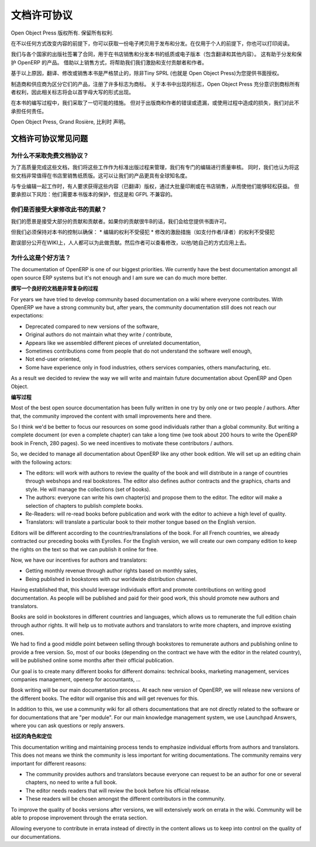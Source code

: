 .. i18n: .. _doc-license-link:
.. i18n: 
.. i18n: License for the documentation
.. i18n: -----------------------------
..

.. _doc-license-link:

文档许可协议
-----------------------------

.. i18n: Copyright © Open Object Press. All rights reserved.
..

Open Object Press 版权所有. 保留所有权利.

.. i18n: You may take an electronic copy of this publication and distribute it if you 
.. i18n: don't change the content in any way. You can also print a copy to be read by 
.. i18n: yourself only.
..

在不以任何方式改变内容的前提下，你可以获取一份电子拷贝用于发布和分发。在仅用于个人的前提下，你也可以打印阅读。

.. i18n: We have contracts with different publishers in different countries to sell and
.. i18n: distribute paper or electronic based versions of this book (both translated and
.. i18n: not) in bookstores. This helps to distribute and promote the OpenERP product.
.. i18n: It also helps us to create incentives to pay contributors and authors using 
.. i18n: the authors rights for these sales.
..


我们与各个国家的出版社签署了合同，用于在书店销售和分发本书的纸质或电子版本（包含翻译和其他内容）。
这有助于分发和保护 OpenERP 的产品。
借助以上销售方式，将帮助我们我们激励和支付贡献者和作者。

.. i18n: Due to this, grants to translate, modify or sell this book are strictly
.. i18n: forbidden, unless Tiny SPRL (representing Open Object Press) gives you
.. i18n: written authorisation for this.
..

基于以上原因，翻译、修改或销售本书是严格禁止的，除非Tiny SPRL (也就是 Open Object Press)为您提供书面授权。

.. i18n: Many of the designations used by manufacturers and suppliers to distinguish their
.. i18n: products are claimed as trademarks. Where those designations appear in this book,
.. i18n: and Open Object Press was aware of a trademark claim, the designations have been
.. i18n: printed in initial capitals.
..

制造商和供应商为区分它们的产品，注册了许多标志为商标。
关于本书中出现的标志，Open Object Press 充分意识到商标所有者权利，因此相关标志将会以首字母大写的形式出现。

.. i18n: While every precaution has been taken in the preparation of this book, the publisher
.. i18n: and the authors assume no responsibility for errors or omissions, or for damages
.. i18n: resulting from the use of the information contained herein.
..

在本书的编写过程中，我们采取了一切可能的措施。
但对于出版商和作者的错误或遗漏，或使用过程中造成的损失，我们对此不承担任何责任。

.. i18n: Published by Open Object Press, Grand Rosière, Belgium
..

Open Object Press, Grand Rosière, 比利时 声明。

.. i18n: FAQ about documentation Licence
.. i18n: ===============================
..

文档许可协议常见问题
===============================

.. i18n: Why not use a free documentation licence ?
.. i18n: ++++++++++++++++++++++++++++++++++++++++++++
..

为什么不采取免费文档协议？
++++++++++++++++++++++++++++++++++++++++++++

.. i18n: To achieve very high quality documentation, we are managing it as a standard
.. i18n: publication process, with quality reviews by an editor. We also think that
.. i18n: the documentation is worth being distributed in bookstores as printed editions
.. i18n: on paper. It gives very good worldwide visibility for the product.
..

为了高质量完成这些文档，我们将这些工作作为标准出版过程来管理，我们有专门的编辑进行质量审核。
同时，我们也认为将这些文档非常值得在书店里销售纸质版。这可以让我们的产品更具有全球知名度。

.. i18n: When working with professional editors, like Eyrolles, they ask for
.. i18n: copyrights on the (translated) content so that they can easily invest in
.. i18n: mass printing and distribution of the book. To take this risk, they need 
.. i18n: protection on versions of the book that is not compatible with the GFPL.
..

与专业编辑一起工作时，有人要求获得这些内容（已翻译）版权，通过大批量印刷或在书店销售，从而使他们能够轻松获益。
但要承担以下风险：他们需要本书版本的保护，但这是和 GFPL 不兼容的。

.. i18n: Do you accept contributions from everyone to modify the book ?
.. i18n: +++++++++++++++++++++++++++++++++++++++++++++++++++++++++++++++
..

你们是否接受大家修改此书的贡献？
+++++++++++++++++++++++++++++++++++++++++++++++++++++++++++++++

.. i18n: Our goal is to accept most of the contributions and contributors. So we provide
.. i18n: written authorisation if you contribute significantly.
..

我们的愿景是接受大部分的贡献和贡献者。如果你的贡献很牛B的话，我们会给您提供书面许可。

.. i18n: But we must keep control of the book content to ensure:
.. i18n: * Editors' rights are not infringed
.. i18n: * Incentives like paid authors/translators rights are not infringed
..

但我们必须保持对本书的控制以确保：
* 编辑的权利不受侵犯
* 修改的激励措施（如支付作者/译者）的权利不受侵犯

.. i18n: The errata section is public on the wiki. Everyone can contribute in this
.. i18n: section. Then an author can review modification proposals and apply them in
.. i18n: his or her own way.
..

勘误部分公开在WIKI上，人人都可以为此做贡献。然后作者可以查看修改，以他/她自己的方式应用上去。

.. i18n: Why is this a good approach ?
.. i18n: +++++++++++++++++++++++++++++
..

为什么这是个好方法？
+++++++++++++++++++++++++++++

.. i18n: The documentation of OpenERP is one of our biggest priorities. We currently
.. i18n: have the best documentation amongst all open source ERP systems but it's not
.. i18n: enough and I am sure we can do much more better.
..

The documentation of OpenERP is one of our biggest priorities. We currently
have the best documentation amongst all open source ERP systems but it's not
enough and I am sure we can do much more better.

.. i18n: **Writing Good Documentation is Complex**
..

**撰写一个良好的文档是非常复杂的过程**

.. i18n: For years we have tried to develop community based documentation on a wiki where
.. i18n: everyone contributes. With OpenERP we have a strong community but, after years,
.. i18n: the community documentation still does not reach our expectations:
..

For years we have tried to develop community based documentation on a wiki where
everyone contributes. With OpenERP we have a strong community but, after years,
the community documentation still does not reach our expectations:

.. i18n: * Deprecated compared to new versions of the software,
.. i18n: * Original authors do not maintain what they write / contribute,
.. i18n: * Appears like we assembled different pieces of unrelated documentation,
.. i18n: * Sometimes contributions come from people that do not understand the software well enough,
.. i18n: * Not end-user oriented,
.. i18n: * Some have experience only in food industries, others services companies, others manufacturing, etc.
..

* Deprecated compared to new versions of the software,
* Original authors do not maintain what they write / contribute,
* Appears like we assembled different pieces of unrelated documentation,
* Sometimes contributions come from people that do not understand the software well enough,
* Not end-user oriented,
* Some have experience only in food industries, others services companies, others manufacturing, etc.

.. i18n: As a result we decided to review the way we will write and maintain future
.. i18n: documentation about OpenERP and Open Object.
..

As a result we decided to review the way we will write and maintain future
documentation about OpenERP and Open Object.

.. i18n: **The Process**
..

**编写过程**

.. i18n: Most of the best open source documentation has been fully written in one try
.. i18n: by only one or two people / authors. After that, the community improved the
.. i18n: content with small improvements here and there.
..

Most of the best open source documentation has been fully written in one try
by only one or two people / authors. After that, the community improved the
content with small improvements here and there.

.. i18n: So I think we'd be better to focus our resources on some good individuals
.. i18n: rather than a global community. But writing a complete document (or even a
.. i18n: complete chapter) can take a long time (we took about 200 hours to write the
.. i18n: OpenERP book in French, 280 pages). So we need incentives to motivate these
.. i18n: contributors / authors.
..

So I think we'd be better to focus our resources on some good individuals
rather than a global community. But writing a complete document (or even a
complete chapter) can take a long time (we took about 200 hours to write the
OpenERP book in French, 280 pages). So we need incentives to motivate these
contributors / authors.

.. i18n: So, we decided to manage all documentation about OpenERP like any other
.. i18n: book edition. We will set up an editing chain with the following actors:
..

So, we decided to manage all documentation about OpenERP like any other
book edition. We will set up an editing chain with the following actors:

.. i18n: * The editors: will work with authors to review the quality of the book and will distribute in a range of countries through webshops and real bookstores. The editor also defines author contracts and the graphics, charts and style. He will manage the collections (set of books).
.. i18n: * The authors: everyone can write his own chapter(s) and propose them to the editor. The editor will make a selection of chapters to publish complete books.
.. i18n: * Re-Readers: will re-read books before publication and work with the editor to achieve a high level of quality.
.. i18n: * Translators: will translate a particular book to their mother tongue based on the English version.
..

* The editors: will work with authors to review the quality of the book and will distribute in a range of countries through webshops and real bookstores. The editor also defines author contracts and the graphics, charts and style. He will manage the collections (set of books).
* The authors: everyone can write his own chapter(s) and propose them to the editor. The editor will make a selection of chapters to publish complete books.
* Re-Readers: will re-read books before publication and work with the editor to achieve a high level of quality.
* Translators: will translate a particular book to their mother tongue based on the English version.

.. i18n: Editors will be different according to the countries/translations of the book.
.. i18n: For all French countries, we already contracted our preceding books with
.. i18n: Eyrolles. For the English version, we will create our own company edition to
.. i18n: keep the rights on the text so that we can publish it online for free.
..

Editors will be different according to the countries/translations of the book.
For all French countries, we already contracted our preceding books with
Eyrolles. For the English version, we will create our own company edition to
keep the rights on the text so that we can publish it online for free.

.. i18n: Now, we have our incentives for authors and translators:
..

Now, we have our incentives for authors and translators:

.. i18n: * Getting monthly revenue through author rights based on monthly sales,
.. i18n: * Being published in bookstores with our worldwide distribution channel.
..

* Getting monthly revenue through author rights based on monthly sales,
* Being published in bookstores with our worldwide distribution channel.

.. i18n: Having established that, this should leverage individuals effort and promote
.. i18n: contributions on writing good documentation. As people will be published and
.. i18n: paid for their good work, this should promote new authors and translators.
..

Having established that, this should leverage individuals effort and promote
contributions on writing good documentation. As people will be published and
paid for their good work, this should promote new authors and translators.

.. i18n: Books are sold in bookstores in different countries and languages, which allows
.. i18n: us to remunerate the full edition chain through author rights. It will help us
.. i18n: to motivate authors and translators to write more chapters, and improve
.. i18n: existing ones.
..

Books are sold in bookstores in different countries and languages, which allows
us to remunerate the full edition chain through author rights. It will help us
to motivate authors and translators to write more chapters, and improve
existing ones.

.. i18n: We had to find a good middle point between selling through bookstores to
.. i18n: remunerate authors and publishing online to provide a free version. So, most of
.. i18n: our books (depending on the contract we have with the editor in the related
.. i18n: country), will be published online some months after their official
.. i18n: publication.
..

We had to find a good middle point between selling through bookstores to
remunerate authors and publishing online to provide a free version. So, most of
our books (depending on the contract we have with the editor in the related
country), will be published online some months after their official
publication.

.. i18n: Our goal is to create many different books for different domains: technical
.. i18n: books, marketing management, services companies management, openerp for
.. i18n: accountants, ...
..

Our goal is to create many different books for different domains: technical
books, marketing management, services companies management, openerp for
accountants, ...

.. i18n: Book writing will be our main documentation process. At each new version of
.. i18n: OpenERP, we will release new versions of the different books. The editor will
.. i18n: organise this and will get revenues for this.
..

Book writing will be our main documentation process. At each new version of
OpenERP, we will release new versions of the different books. The editor will
organise this and will get revenues for this.

.. i18n: In addition to this, we use a community wiki for all others documentations that
.. i18n: are not directly related to the software or for documentations that are "per
.. i18n: module". For our main knowledge management system, we use Launchpad Answers,
.. i18n: where you can ask questions or reply answers.
..

In addition to this, we use a community wiki for all others documentations that
are not directly related to the software or for documentations that are "per
module". For our main knowledge management system, we use Launchpad Answers,
where you can ask questions or reply answers.

.. i18n: **The Role of The Community**
..

**社区的角色和定位**

.. i18n: This documentation writing and maintaining process tends to emphasize
.. i18n: individual efforts from authors and translators. This does not means we think
.. i18n: the community is less important for writing documentations. The community
.. i18n: remains very important for different reasons:
..

This documentation writing and maintaining process tends to emphasize
individual efforts from authors and translators. This does not means we think
the community is less important for writing documentations. The community
remains very important for different reasons:

.. i18n: * The community provides authors and translators because everyone can request to be an author for one or several chapters, no need to write a full book.
.. i18n: * The editor needs readers that will review the book before his official release.
.. i18n: * These readers will be chosen amongst the different contributors in the community.
..

* The community provides authors and translators because everyone can request to be an author for one or several chapters, no need to write a full book.
* The editor needs readers that will review the book before his official release.
* These readers will be chosen amongst the different contributors in the community.

.. i18n: To improve the quality of books versions after versions, we will extensively
.. i18n: work on errata in the wiki. Community will be able to propose improvement
.. i18n: through the errata section.
..

To improve the quality of books versions after versions, we will extensively
work on errata in the wiki. Community will be able to propose improvement
through the errata section.

.. i18n: Allowing everyone to contribute in errata instead of directly in the content
.. i18n: allows us to keep into control on the quality of our documentations.
..

Allowing everyone to contribute in errata instead of directly in the content
allows us to keep into control on the quality of our documentations.
